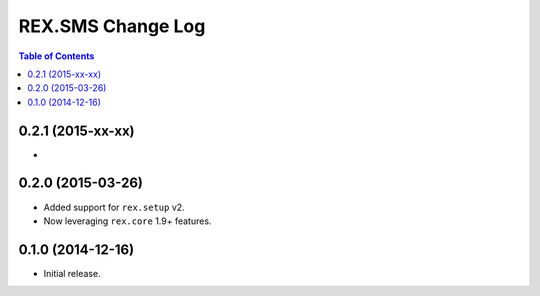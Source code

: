 ******************
REX.SMS Change Log
******************

.. contents:: Table of Contents


0.2.1 (2015-xx-xx)
==================

* 


0.2.0 (2015-03-26)
==================

* Added support for ``rex.setup`` v2.
* Now leveraging ``rex.core`` 1.9+ features.


0.1.0 (2014-12-16)
==================

* Initial release.

